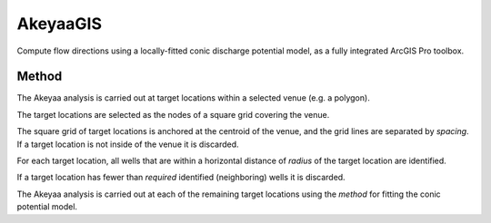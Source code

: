 =========
AkeyaaGIS
=========

Compute flow directions using a locally-fitted conic discharge potential model,
as a fully integrated ArcGIS Pro toolbox.


Method
------
The Akeyaa analysis is carried out at target locations within a selected venue (e.g. a polygon).

The target locations are selected as the nodes of a square grid covering the venue.

The square grid of target locations is anchored at the centroid of the venue, and the grid lines
are separated by `spacing`. If a target location is not inside of the venue it is discarded.

For each target location, all wells that are within a horizontal distance of `radius` of the
target location are identified.

If a target location has fewer than `required` identified (neighboring) wells it is discarded.

The Akeyaa analysis is carried out at each of the remaining target locations using the `method`
for fitting the conic potential model.

